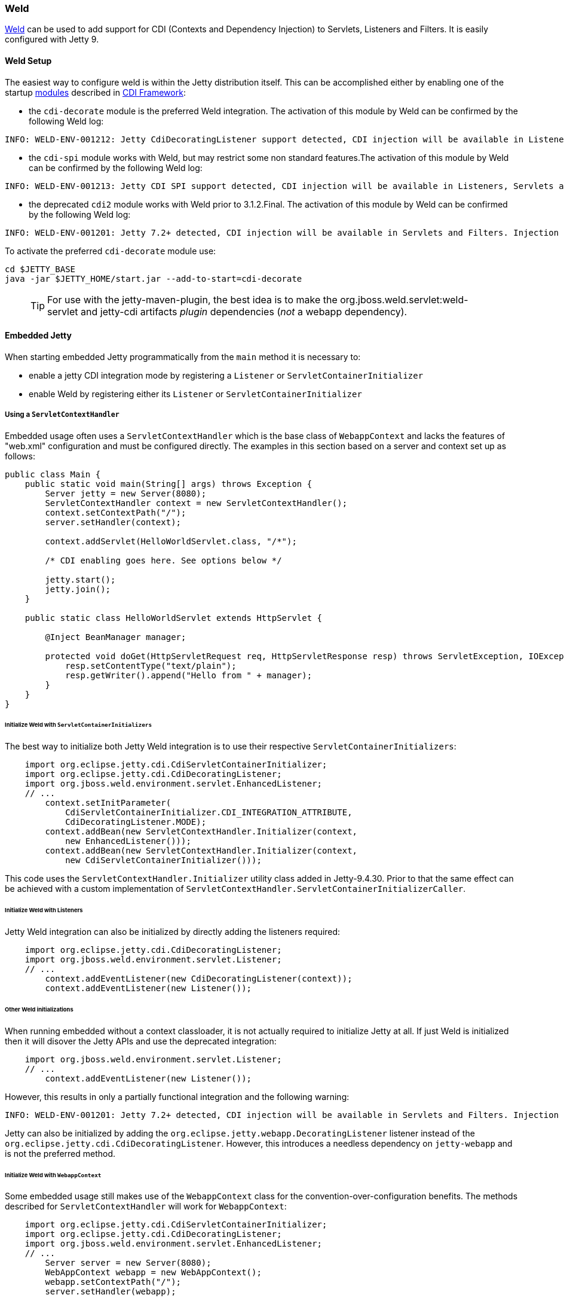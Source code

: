 //
//  ========================================================================
//  Copyright (c) 1995-2020 Mort Bay Consulting Pty Ltd and others.
//  ========================================================================
//  All rights reserved. This program and the accompanying materials
//  are made available under the terms of the Eclipse Public License v1.0
//  and Apache License v2.0 which accompanies this distribution.
//
//      The Eclipse Public License is available at
//      http://www.eclipse.org/legal/epl-v10.html
//
//      The Apache License v2.0 is available at
//      http://www.opensource.org/licenses/apache2.0.php
//
//  You may elect to redistribute this code under either of these licenses.
//  ========================================================================
//

[[framework-weld]]
=== Weld

http://seamframework.org/Weld[Weld] can be used to add support for CDI (Contexts and Dependency Injection) to Servlets, Listeners and Filters.
It is easily configured with Jetty 9.

[[weld-setup-distro]]
==== Weld Setup

The easiest way to configure weld is within the Jetty distribution itself.
This can be accomplished either by enabling one of the
startup link:#startup-modules[modules] described in link:#framework-cdi[CDI Framework]:

 * the `cdi-decorate` module is the preferred Weld integration. The activation
of this module by Weld can be confirmed by the following Weld log:
[source, screen, subs="{sub-order}"]
....
INFO: WELD-ENV-001212: Jetty CdiDecoratingListener support detected, CDI injection will be available in Listeners, Servlets and Filters.
....
 * the `cdi-spi` module works with Weld, but may restrict some non standard features.The activation
of this module by Weld can be confirmed by the following Weld log:
[source, screen, subs="{sub-order}"]
....
INFO: WELD-ENV-001213: Jetty CDI SPI support detected, CDI injection will be available in Listeners, Servlets and Filters.
....
 * the deprecated `cdi2` module works with Weld prior to 3.1.2.Final. The activation
of this module by Weld can be confirmed by the following Weld log:
[source, screen, subs="{sub-order}"]
....
INFO: WELD-ENV-001201: Jetty 7.2+ detected, CDI injection will be available in Servlets and Filters. Injection into Listeners is not supported.
....


To activate the preferred `cdi-decorate` module use:

-------------------------
cd $JETTY_BASE
java -jar $JETTY_HOME/start.jar --add-to-start=cdi-decorate
-------------------------


____
[TIP]
For use with the jetty-maven-plugin, the best idea is to make the org.jboss.weld.servlet:weld-servlet and jetty-cdi artifacts _plugin_ dependencies (__not__ a webapp dependency).
____

[[weld-embedded]]
==== Embedded Jetty

When starting embedded Jetty programmatically from the `main` method it is necessary to:

 * enable a jetty CDI integration mode by registering a `Listener` or `ServletContainerInitializer`

 * enable Weld by registering either its `Listener` or `ServletContainerInitializer`


===== Using a `ServletContextHandler`

Embedded usage often uses a `ServletContextHandler` which is the base class of `WebappContext` and
lacks the features of "web.xml" configuration and must be configured directly.  The examples in this section
based on a server and context set up as follows:

[source.JAVA, java]
----
public class Main {
    public static void main(String[] args) throws Exception {
        Server jetty = new Server(8080);
        ServletContextHandler context = new ServletContextHandler();
        context.setContextPath("/");
        server.setHandler(context);

        context.addServlet(HelloWorldServlet.class, "/*");

        /* CDI enabling goes here. See options below */

        jetty.start();
        jetty.join();
    }

    public static class HelloWorldServlet extends HttpServlet {

        @Inject BeanManager manager;

        protected void doGet(HttpServletRequest req, HttpServletResponse resp) throws ServletException, IOException {
            resp.setContentType("text/plain");
            resp.getWriter().append("Hello from " + manager);
        }
    }
}
----

====== Initialize Weld with `ServletContainerInitializers`
The best way to initialize both Jetty Weld integration is to use their respective `ServletContainerInitializers`:
[source.JAVA, java]
----
    import org.eclipse.jetty.cdi.CdiServletContainerInitializer;
    import org.eclipse.jetty.cdi.CdiDecoratingListener;
    import org.jboss.weld.environment.servlet.EnhancedListener;
    // ...
        context.setInitParameter(
            CdiServletContainerInitializer.CDI_INTEGRATION_ATTRIBUTE,
            CdiDecoratingListener.MODE);
        context.addBean(new ServletContextHandler.Initializer(context,
            new EnhancedListener()));
        context.addBean(new ServletContextHandler.Initializer(context,
            new CdiServletContainerInitializer()));
----
This code uses the `ServletContextHandler.Initializer` utility class added in Jetty-9.4.30. Prior
to that the same effect can  be achieved with a custom implementation of
`ServletContextHandler.ServletContainerInitializerCaller`.

====== Initialize Weld with Listeners
Jetty Weld integration can also be initialized by directly adding the listeners
required:
[source.JAVA, java]
----
    import org.eclipse.jetty.cdi.CdiDecoratingListener;
    import org.jboss.weld.environment.servlet.Listener;
    // ...
        context.addEventListener(new CdiDecoratingListener(context));
        context.addEventListener(new Listener());
----

====== Other Weld initializations
When running embedded without a context classloader, it is not actually required
to initialize Jetty at all.  If just Weld is initialized then it will disover the
Jetty APIs and use the deprecated integration:
[source.JAVA, java]
----
    import org.jboss.weld.environment.servlet.Listener;
    // ...
        context.addEventListener(new Listener());
----
However, this results in only a partially functional integration and the
following warning:
----
INFO: WELD-ENV-001201: Jetty 7.2+ detected, CDI injection will be available in Servlets and Filters. Injection into Listeners is not supported.
----

Jetty can also be initialized by adding the `org.eclipse.jetty.webapp.DecoratingListener` listener instead
of the `org.eclipse.jetty.cdi.CdiDecoratingListener`.  However, this introduces a needless
dependency on `jetty-webapp` and is not the preferred method.

====== Initialize Weld with `WebappContext`
Some embedded usage still makes use of the `WebappContext` class for the convention-over-configuration
benefits.   The methods described for `ServletContextHandler` will work for `WebappContext`:

[source.JAVA, java]
----
    import org.eclipse.jetty.cdi.CdiServletContainerInitializer;
    import org.eclipse.jetty.cdi.CdiDecoratingListener;
    import org.jboss.weld.environment.servlet.EnhancedListener;
    // ...
        Server server = new Server(8080);
        WebAppContext webapp = new WebAppContext();
        webapp.setContextPath("/");
        server.setHandler(webapp);

        webapp.setInitParameter(
            CdiServletContainerInitializer.CDI_INTEGRATION_ATTRIBUTE,
            CdiDecoratingListener.MODE);
        webapp.addBean(new ServletContextHandler.Initializer(webapp,
            new CdiServletContainerInitializer()));
        webapp.addBean(new ServletContextHandler.Initializer(webapp,
            new EnhancedListener()));

        // ...
----

Alternately the webapp can be configured to discover the SCIs:

[source.JAVA, java]
----
        Server server = new Server(8080);
        WebAppContext webapp = new WebAppContext();
        webapp.setContextPath("/");
        server.setHandler(webapp);

        webapp.setInitParameter(
            CdiServletContainerInitializer.CDI_INTEGRATION_ATTRIBUTE,
            CdiDecoratingListener.MODE);

        // Need the AnnotationConfiguration to detect SCIs
        Configuration.ClassList.setServerDefault(server).addBefore(
            JettyWebXmlConfiguration.class.getName(),
            AnnotationConfiguration.class.getName());

        // Need to expose our SCI class.
        webapp.getServerClasspathPattern().add("-" + CdiServletContainerInitializer.class.getName());
        webapp.getSystemClasspathPattern().add(CdiServletContainerInitializer.class.getName());

        // ...
----